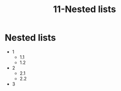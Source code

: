 #+TITLE: 11-Nested lists
#+DESCRIPTION: Simple org file to test nested lists
#+TODO: TODO(t) PAUSED(p) |  DONE(d)

* Nested lists
  :PROPERTIES:
  :ID:       11-nested-lists
  :CREATED:  [2020-01-01 Wed 01:01]
  :END:
  - 1
    - 1.1
    - 1.2
  - 2
    - 2.1
    - 2.2
  - 3
